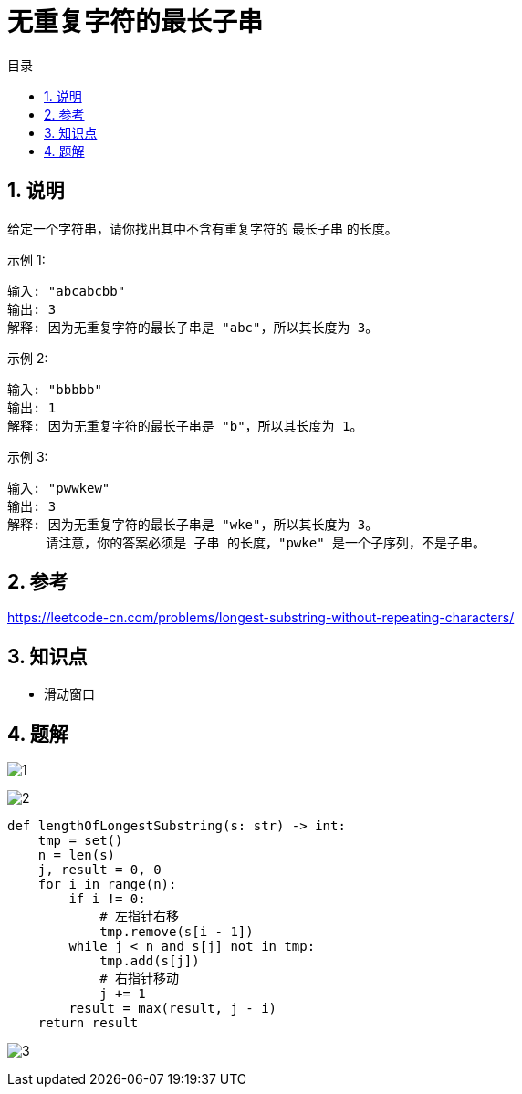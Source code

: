 = 无重复字符的最长子串
:toc:
:toc-title: 目录
:toclevels: 5
:sectnums:

== 说明
给定一个字符串，请你找出其中不含有重复字符的 最长子串 的长度。

示例 1:
```
输入: "abcabcbb"
输出: 3
解释: 因为无重复字符的最长子串是 "abc"，所以其长度为 3。
```
示例 2:
```
输入: "bbbbb"
输出: 1
解释: 因为无重复字符的最长子串是 "b"，所以其长度为 1。
```
示例 3:
```
输入: "pwwkew"
输出: 3
解释: 因为无重复字符的最长子串是 "wke"，所以其长度为 3。
     请注意，你的答案必须是 子串 的长度，"pwke" 是一个子序列，不是子串。
```

== 参考
https://leetcode-cn.com/problems/longest-substring-without-repeating-characters/

== 知识点
- 滑动窗口

== 题解
image:images/1.jpg[]

image:images/2.jpg[]

```python
def lengthOfLongestSubstring(s: str) -> int:
    tmp = set()
    n = len(s)
    j, result = 0, 0
    for i in range(n):
        if i != 0:
            # 左指针右移
            tmp.remove(s[i - 1])
        while j < n and s[j] not in tmp:
            tmp.add(s[j])
            # 右指针移动
            j += 1
        result = max(result, j - i)
    return result
```

image:images/3.jpg[]

